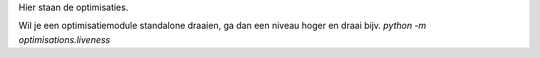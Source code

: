 Hier staan de optimisaties.

Wil je een optimisatiemodule standalone draaien, ga dan een niveau hoger en draai bijv. `python -m optimisations.liveness`
